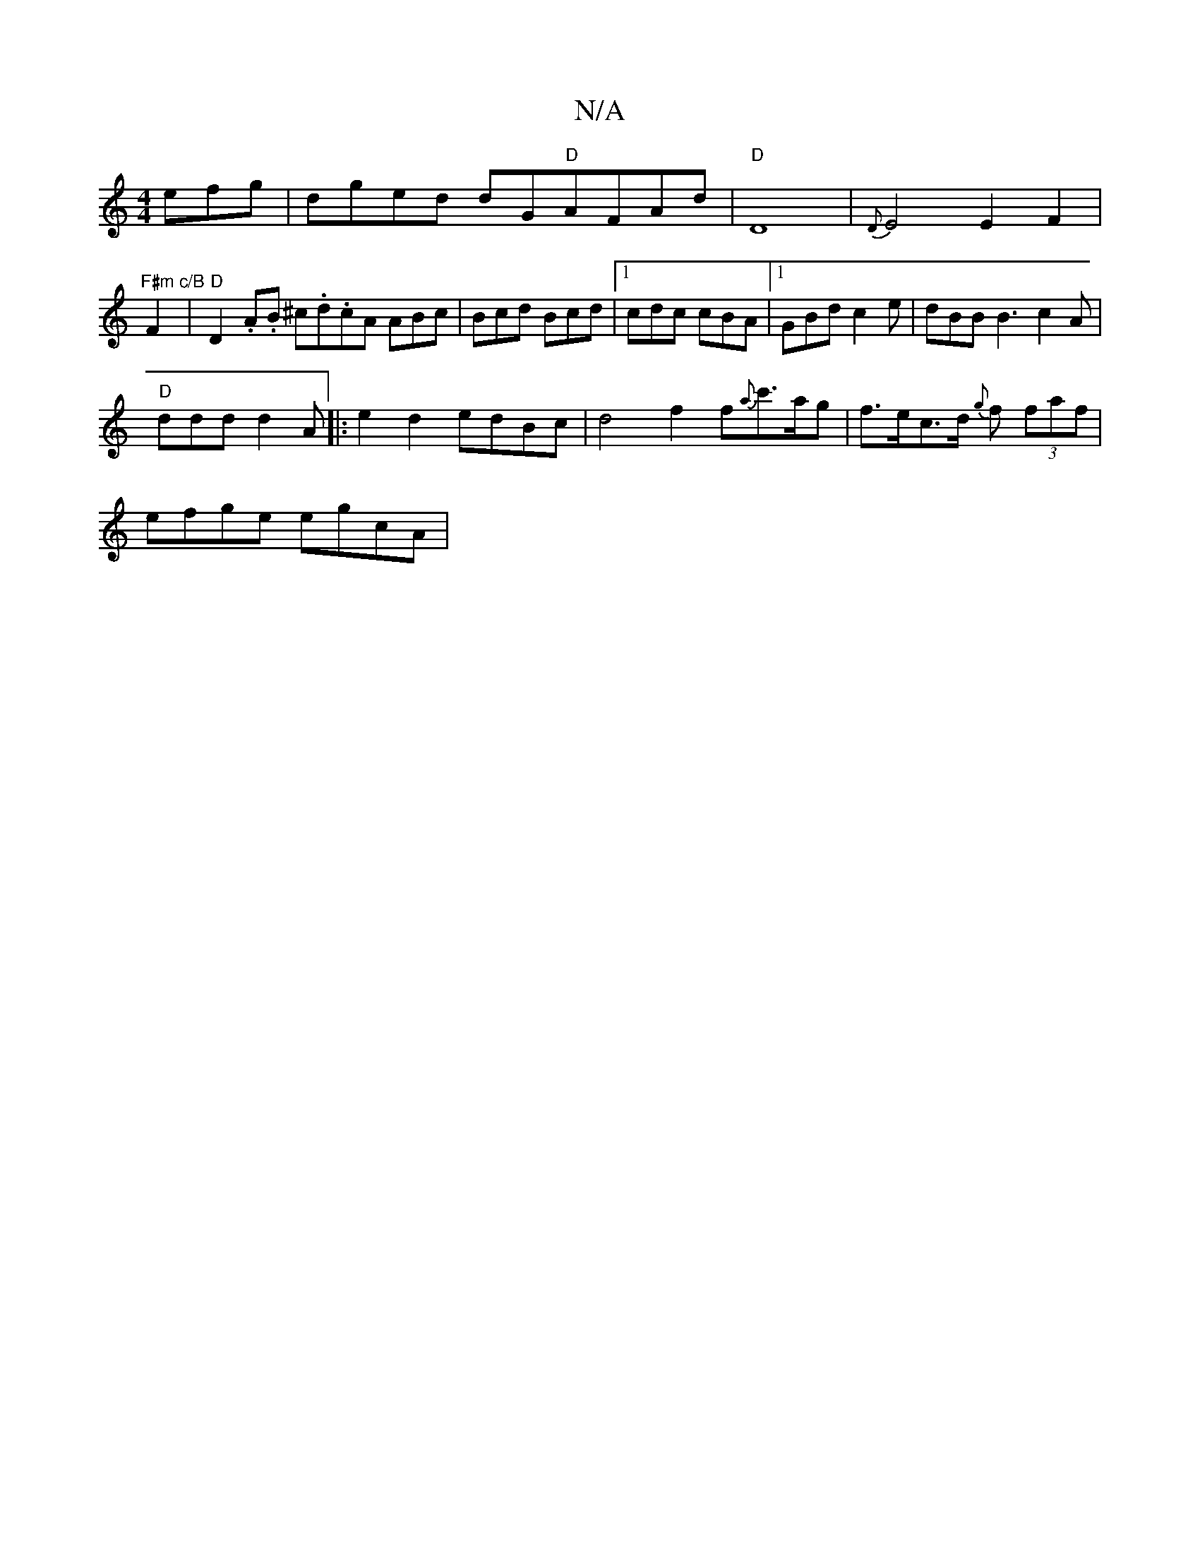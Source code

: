 X:1
T:N/A
M:4/4
R:N/A
K:Cmajor
3efg | dged dG"D"AFAd|"D"D8-|{D}E4 E2 F2|
"F#m"F2 "c/B"|"D"D2 .A.B ^c.d.cA ABc | Bcd Bcd |1 cdc cBA |1 GBd c2e |dBB B3 c2A|
"D"ddd d2 A |: e2d2 edBc | d4- f2 f{a}c'>ag|f>ec>d {g}f (3faf |
efge egcA | 